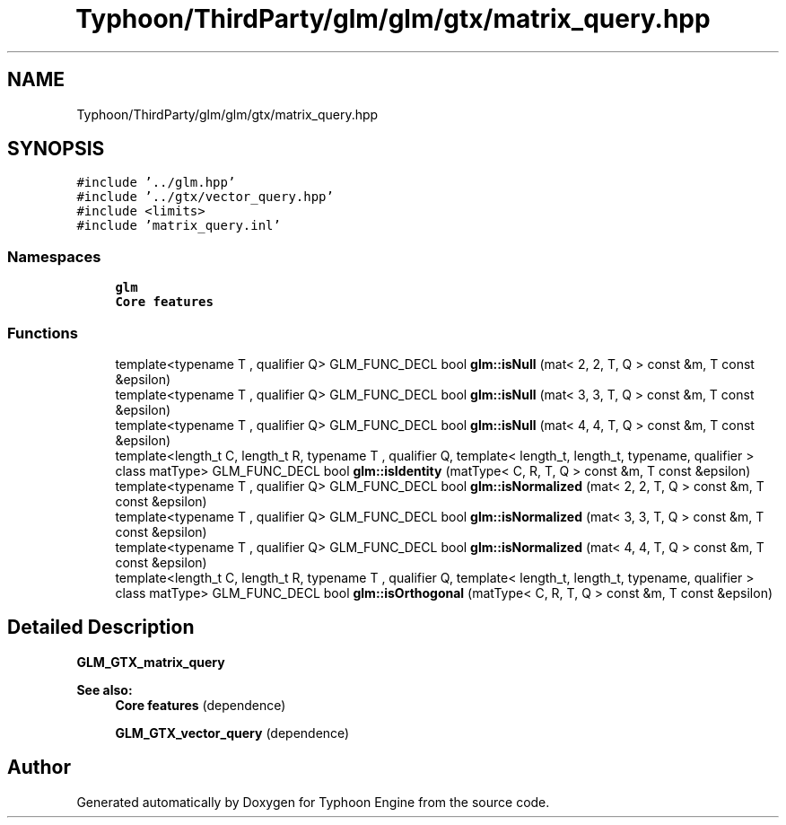 .TH "Typhoon/ThirdParty/glm/glm/gtx/matrix_query.hpp" 3 "Sat Jul 20 2019" "Version 0.1" "Typhoon Engine" \" -*- nroff -*-
.ad l
.nh
.SH NAME
Typhoon/ThirdParty/glm/glm/gtx/matrix_query.hpp
.SH SYNOPSIS
.br
.PP
\fC#include '\&.\&./glm\&.hpp'\fP
.br
\fC#include '\&.\&./gtx/vector_query\&.hpp'\fP
.br
\fC#include <limits>\fP
.br
\fC#include 'matrix_query\&.inl'\fP
.br

.SS "Namespaces"

.in +1c
.ti -1c
.RI " \fBglm\fP"
.br
.RI "\fBCore features\fP "
.in -1c
.SS "Functions"

.in +1c
.ti -1c
.RI "template<typename T , qualifier Q> GLM_FUNC_DECL bool \fBglm::isNull\fP (mat< 2, 2, T, Q > const &m, T const &epsilon)"
.br
.ti -1c
.RI "template<typename T , qualifier Q> GLM_FUNC_DECL bool \fBglm::isNull\fP (mat< 3, 3, T, Q > const &m, T const &epsilon)"
.br
.ti -1c
.RI "template<typename T , qualifier Q> GLM_FUNC_DECL bool \fBglm::isNull\fP (mat< 4, 4, T, Q > const &m, T const &epsilon)"
.br
.ti -1c
.RI "template<length_t C, length_t R, typename T , qualifier Q, template< length_t, length_t, typename, qualifier > class matType> GLM_FUNC_DECL bool \fBglm::isIdentity\fP (matType< C, R, T, Q > const &m, T const &epsilon)"
.br
.ti -1c
.RI "template<typename T , qualifier Q> GLM_FUNC_DECL bool \fBglm::isNormalized\fP (mat< 2, 2, T, Q > const &m, T const &epsilon)"
.br
.ti -1c
.RI "template<typename T , qualifier Q> GLM_FUNC_DECL bool \fBglm::isNormalized\fP (mat< 3, 3, T, Q > const &m, T const &epsilon)"
.br
.ti -1c
.RI "template<typename T , qualifier Q> GLM_FUNC_DECL bool \fBglm::isNormalized\fP (mat< 4, 4, T, Q > const &m, T const &epsilon)"
.br
.ti -1c
.RI "template<length_t C, length_t R, typename T , qualifier Q, template< length_t, length_t, typename, qualifier > class matType> GLM_FUNC_DECL bool \fBglm::isOrthogonal\fP (matType< C, R, T, Q > const &m, T const &epsilon)"
.br
.in -1c
.SH "Detailed Description"
.PP 
\fBGLM_GTX_matrix_query\fP
.PP
\fBSee also:\fP
.RS 4
\fBCore features\fP (dependence) 
.PP
\fBGLM_GTX_vector_query\fP (dependence) 
.RE
.PP

.SH "Author"
.PP 
Generated automatically by Doxygen for Typhoon Engine from the source code\&.
